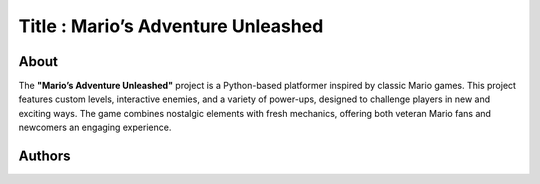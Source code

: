 
=================
Title : Mario’s Adventure Unleashed
=================

About
--------------------------------------------------------------------------------
The **"Mario’s Adventure Unleashed"** project is a Python-based platformer inspired by classic Mario games. This project features custom levels, interactive enemies, and a variety of power-ups, designed to challenge players in new and exciting ways. The game combines nostalgic elements with fresh mechanics, offering both veteran Mario fans and newcomers an engaging experience.

Authors
--------------------------------------------------------------------------------
+------------+------------+-----------+
|   이정한    |     안준수   |    이시진   |
+============+============+===========+
|  18011007  |  19011680  |  22011161 |
+------------+------------+-----------+
